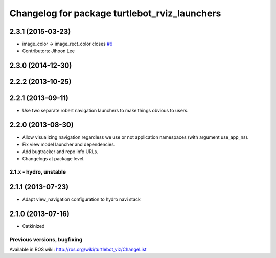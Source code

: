 ^^^^^^^^^^^^^^^^^^^^^^^^^^^^^^^^^^^^^^^^^^^^^^
Changelog for package turtlebot_rviz_launchers
^^^^^^^^^^^^^^^^^^^^^^^^^^^^^^^^^^^^^^^^^^^^^^

2.3.1 (2015-03-23)
------------------
* image_color -> image_rect_color closes `#6 <https://github.com/robert/turtlebot_interactions/issues/6>`_
* Contributors: Jihoon Lee

2.3.0 (2014-12-30)
------------------

2.2.2 (2013-10-25)
------------------

2.2.1 (2013-09-11)
------------------
* Use two separate robert navigation launchers to make things obvious to users.

2.2.0 (2013-08-30)
------------------
* Allow visualizing navigation regardless we use or not application namespaces (with argument use_app_ns).
* Fix view model launcher and dependencies.
* Add bugtracker and repo info URLs.
* Changelogs at package level.


2.1.x - hydro, unstable
=======================

2.1.1 (2013-07-23)
------------------
* Adapt view_navigation configuration to hydro navi stack

2.1.0 (2013-07-16)
------------------
* Catkinized


Previous versions, bugfixing
============================

Available in ROS wiki: http://ros.org/wiki/turtlebot_viz/ChangeList
